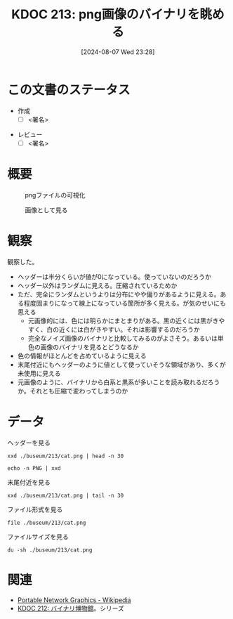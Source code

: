 :properties:
:ID: 20240807T232803
:end:
#+title:      KDOC 213: png画像のバイナリを眺める
#+date:       [2024-08-07 Wed 23:28]
#+filetags:   :draft:project:
#+identifier: 20240807T232803

# (denote-rename-file-using-front-matter (buffer-file-name) 0)
# (save-excursion (while (re-search-backward ":draft" nil t) (replace-match "")))
# (flush-lines "^\\#\s.+?")

# ====ポリシー。
# 1ファイル1アイデア。
# 1ファイルで内容を完結させる。
# 常にほかのエントリとリンクする。
# 自分の言葉を使う。
# 参考文献を残しておく。
# 文献メモの場合は、感想と混ぜないこと。1つのアイデアに反する
# ツェッテルカステンの議論に寄与するか
# 頭のなかやツェッテルカステンにある問いとどのようにかかわっているか
# エントリ間の接続を発見したら、接続エントリを追加する。カード間にあるリンクの関係を説明するカード。
# アイデアがまとまったらアウトラインエントリを作成する。リンクをまとめたエントリ。
# エントリを削除しない。古いカードのどこが悪いかを説明する新しいカードへのリンクを追加する。
# 恐れずにカードを追加する。無意味の可能性があっても追加しておくことが重要。

# ====永久保存メモのルール。
# 自分の言葉で書く。
# 後から読み返して理解できる。
# 他のメモと関連付ける。
# ひとつのメモにひとつのことだけを書く。
# メモの内容は1枚で完結させる。
# 論文の中に組み込み、公表できるレベルである。

# ====価値があるか。
# その情報がどういった文脈で使えるか。
# どの程度重要な情報か。
# そのページのどこが本当に必要な部分なのか。

* この文書のステータス
- 作成
  - [ ] <署名>
# (progn (kill-line -1) (insert (format "  - [X] %s 貴島" (format-time-string "%Y-%m-%d"))))
- レビュー
  - [ ] <署名>
# (progn (kill-line -1) (insert (format "  - [X] %s 貴島" (format-time-string "%Y-%m-%d"))))

# 関連をつけた。
# タイトルがフォーマット通りにつけられている。
# 内容をブラウザに表示して読んだ(作成とレビューのチェックは同時にしない)。
# 文脈なく読めるのを確認した。
# おばあちゃんに説明できる。
# いらない見出しを削除した。
# タグを適切にした。
# すべてのコメントを削除した。
* 概要
# 本文(タイトルをつける)。

#+caption: pngファイルの可視化
[[https://raw.githubusercontent.com/kijimaD/buseum/main/213/bin.png]]

#+caption: 画像として見る
[[https://raw.githubusercontent.com/kijimaD/buseum/main/213/cat.png]]

* 観察

観察した。

- ヘッダーは半分くらいが値が0になっている。使っていないのだろうか
- ヘッダー以外はランダムに見える。圧縮されているためか
- ただ、完全にランダムというよりは分布にやや偏りがあるように見える。ある程度固まりになって線上になっている箇所が多く見える。が気のせいにも思える
  - 元画像的には、色には明らかにまとまりがある。黒の近くには黒がきやすく、白の近くには白がきやすい。それは影響するのだろうか
  - 完全なノイズ画像のバイナリと比較してみるのがよさそう。あるいは単色の画像のバイナリを見るとどうなるか
- 色の情報がほとんどを占めているように見える
- 末尾付近にもヘッダーのように値として使っていそうな領域があり、多くが未使用に見える
- 元画像のように、バイナリから白系と黒系が多いことを読み取れるだろうか。それとも圧縮で変わってしまうのか

* データ

#+caption: ヘッダーを見る
#+begin_src shell
  xxd ./buseum/213/cat.png | head -n 30
#+end_src

#+RESULTS:
#+begin_src
00000000: 8950 4e47 0d0a 1a0a 0000 000d 4948 4452  .PNG........IHDR
00000010: 0000 0280 0000 01aa 0806 0000 009b 12f5  ................
00000020: ee00 0000 0173 5247 4200 aece 1ce9 0001  .....sRGB.......
00000030: c03f 4944 4154 78da ecc1 8100 0000 0080  .?IDATx.........
00000040: a0fd a917 a902 0000 0000 0000 0000 0000  ................
00000050: 0000 0000 0000 0000 0000 0000 0000 0000  ................
00000060: 0000 0000 0000 0000 0000 0000 0000 0000  ................
00000070: 0000 0000 0000 0000 0000 0000 0000 0000  ................
00000080: 0000 0000 0000 0000 0000 0000 0000 0000  ................
00000090: 0000 0000 0000 0000 0000 0000 0000 0000  ................
000000a0: 0000 0000 0000 0000 0000 0000 0000 0000  ................
000000b0: 0000 0000 0000 0000 0000 0000 0000 0000  ................
000000c0: 0000 0000 0000 0000 0000 0000 0000 0000  ................
000000d0: 0000 0000 0000 0000 0000 0000 0000 0000  ................
000000e0: 0000 0000 0000 0000 0000 0000 0000 0000  ................
000000f0: 0000 0000 0000 0000 0000 0000 0000 0000  ................
00000100: 0000 0000 0000 0000 0000 0000 0000 0000  ................
00000110: 0000 0000 0000 0000 0000 0000 0000 0000  ................
00000120: 0000 0000 0000 0000 0000 0000 0000 0000  ................
00000130: 0000 0000 0000 0000 0000 0000 0000 0000  ................
00000140: 0000 0000 0000 0000 0000 0000 0000 0000  ................
00000150: 0000 0000 0000 0000 0000 0000 0000 0000  ................
00000160: 0000 0000 0000 0000 66df 6e72 9388 c338  ........f.nr...8
00000170: 8eff 60b8 435d 991a 5e0b 03e3 3853 a638  ..`.C]..^...8S.8
00000180: 3804 63ad 0e52 742a 22b5 6a93 2e48 b5c5  8.c..Rt*".j..H..
00000190: 9713 b876 e111 dcb8 73e3 3dbc 8257 7063  ...v....s.=..Wpc
000001a0: 6262 22d3 f9bb b057 e802 fafd 24cf 25be  bb"....W....$.%.
000001b0: bf3c 0000 0000 0000 0000 0000 0000 0000  .<..............
000001c0: 0000 0000 0000 0000 0000 b870 5ff2 a364  ...........p_..d
000001d0: 5838 912c 4979 0100 0060 a559 0200 00c0  X8.,Iy...`.Y....
#+end_src

#+begin_src shell
  echo -n PNG | xxd
#+end_src

#+RESULTS:
#+begin_src
00000000: 504e 47                                  PNG
#+end_src

#+caption: 末尾付近を見る
#+begin_src shell
  xxd ./buseum/213/cat.png | tail -n 30
#+end_src

#+RESULTS:
#+begin_src
0001beb0: 9d79 5a7a 7979 a181 a814 76a9 e870 779c  .yZzyy....v..pw.
0001bec0: 609d fa08 f269 748b 734b 5b4b 4310 d4f2  `....it.sK[KC...
0001bed0: 6b6d 712a 22eb f57a 181f 787f bf23 831b  kmq*"..z..x..#..
0001bee0: 4bf5 faf7 8599 4a5a aecf a6c5 b9e9 b4b5  K.....JZ........
0001bef0: be92 b69b cdb4 bdb9 915e 3c7b 9a9a eb2b  .........^<{...+
0001bf00: 6977 7727 bd5c 5b4d 3bcd 57e9 f0cd dbd4  iww'.\[M;.W.....
0001bf10: 6aef a5cd e6eb af4f 1ed5 2722 2286 8737  j......O..'""..7
0001bf20: cfc5 4f3e 9c9c 9423 25e1 2100 c05f a4b4  ..O>...#%.!.._..
0001bf30: b7bf 9f45 444c 0edd b936 353e 717b 667c  ...EDL...65>q{f|
0001bf40: 64ab 3639 fa69 b15a f9bc 507b fce5 7963  d.69.i.Z..P{..yc
0001bf50: 3ecd 4f57 be4d 3fb8 f7b1 363f f5ae 562d  >.OW.M?...6?..V-
0001bf60: decf 4ede 3d5e 5d5e 3a6e 341a d581 8181  ..N.=^]^:n4.....
0001bf70: eb11 11ed 762b 8b88 288a fbe5 5eaf 67f1  ....v+..(...^.g.
0001bf80: 0300 384b 0687 6e5e 987a 58bd b834 575c  ..8K..n^.zX..4W\
0001bf90: 5a9b 296e 8cde 1abc 7af9 4a7e 3e4e d16e  Z.)n....z.J~>N.n
0001bfa0: b733 67c6 0000 fea0 eed1 5116 bfa8 d7eb  .3g.......Q.....
0001bfb0: 6545 5194 2b95 4a39 4e71 7070 9845 4474  eEQ.+.J9Nqpp.EDt
0001bfc0: bbdd 2ca5 94f5 fbfd 72a7 d3b1 f6c1 1951  ..,.....r......Q
0001bfd0: 9261 01fc 537e 6b61 5b8a 28a5 94a2 d56a  .a..S~ka[.(....j
0001bfe0: 95f2 3c8f 3ccf 636c 6ccc ff6a 0000 0000  ..<.<.cll..j....
0001bff0: 0000 0000 0000 0000 0000 0000 0000 0000  ................
0001c000: 0000 0000 0000 0000 0000 0000 0000 0000  ................
0001c010: 0000 0000 0000 0000 0000 0000 0000 0000  ................
0001c020: 0000 0000 0000 0000 0000 0000 0000 0000  ................
0001c030: 0000 0000 0000 0000 0000 0000 0000 0000  ................
0001c040: 0000 0000 0000 0000 0000 0000 0000 0000  ................
0001c050: 0000 0000 0000 0000 0000 0000 0000 0000  ................
0001c060: 0000 0000 0000 0000 0000 0000 00f8 8ffc  ................
0001c070: 00d7 ebdf b42d 5425 0000 0000 0049 454e  .....-T%.....IEN
0001c080: 44ae 4260 82                             D.B`.
#+end_src

#+caption: ファイル形式を見る
#+begin_src shell
  file ./buseum/213/cat.png
#+end_src

#+RESULTS:
#+begin_src
./buseum/213/cat.png: PNG image data, 640 x 426, 8-bit/color RGBA, non-interlaced
#+end_src

#+caption: ファイルサイズを見る
#+begin_src shell
  du -sh ./buseum/213/cat.png
#+end_src

#+RESULTS:
#+begin_src
124K	./buseum/213/cat.png
#+end_src

* 関連
- [[https://ja.wikipedia.org/wiki/Portable_Network_Graphics][Portable Network Graphics - Wikipedia]]
- [[id:20240806T115522][KDOC 212: バイナリ博物館]]。シリーズ
# 関連するエントリ。なぜ関連させたか理由を書く。意味のあるつながりを意識的につくる。
# この事実は自分のこのアイデアとどう整合するか。
# この現象はあの理論でどう説明できるか。
# ふたつのアイデアは互いに矛盾するか、互いを補っているか。
# いま聞いた内容は以前に聞いたことがなかったか。
# メモ y についてメモ x はどういう意味か。

